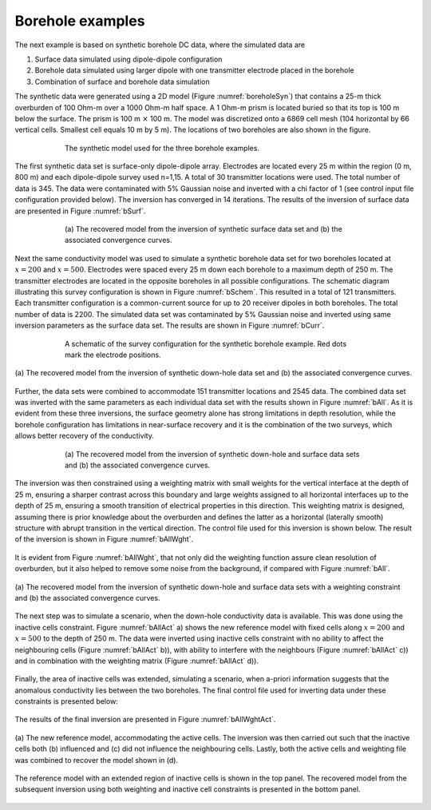 .. _boreholeExample:

Borehole examples
=================

The next example is based on synthetic borehole DC data, where the
simulated data are

#. Surface data simulated using dipole-dipole configuration

#. Borehole data simulated using larger dipole with one transmitter
   electrode placed in the borehole

#. Combination of surface and borehole data simulation

The synthetic data were generated using a 2D model (Figure
:numref:`boreholeSyn`) that contains a 25-m thick overburden of 100 Ohm-m
over a 1000 Ohm-m half space. A 1 Ohm-m prism is located buried so that
its top is 100 m below the surface. The prism is 100 m :math:`\times`
100 m. The model was discretized onto a 6869 cell mesh (104 horizontal
by 66 vertical cells. Smallest cell equals 10 m by 5 m). The locations
of two boreholes are also shown in the figure.

.. figure:: ../images/boreholeSyn.png
   :figwidth: 75%
   :align: center
   :name: boreholeSyn

   The synthetic model used for the three borehole examples.

The first synthetic data set is surface-only dipole-dipole array.
Electrodes are located every 25 m within the region (0 m, 800 m) and
each dipole-dipole survey used n=1,15. A total of 30 transmitter
locations were used. The total number of data is 345. The data were
contaminated with 5% Gaussian noise and inverted with a chi factor of 1
(see control input file configuration provided below). The inversion has
converged in 14 iterations. The results of the inversion of surface data
are presented in Figure :numref:`bSurf`.

.. figure:: ../images/dcinv_borehole.png
   :figwidth: 75%
   :align: center
   :name: dcinv_borehole

.. figure:: ../images/bSurf.png
   :figwidth: 75%
   :align: center
   :name: bSurf

   (a) The recovered model from the inversion of synthetic surface data
   set and (b) the associated convergence curves.

Next the same conductivity model was used to simulate a synthetic
borehole data set for two boreholes located at :math:`x=200` and
:math:`x=500`. Electrodes were spaced every 25 m down each borehole to a
maximum depth of 250 m. The transmitter electrodes are located in the
opposite boreholes in all possible configurations. The schematic diagram
illustrating this survey configuration is shown in Figure :numref:`bSchem`.
This resulted in a total of 121 transmitters. Each transmitter
configuration is a common-current source for up to 20 receiver dipoles
in both boreholes. The total number of data is 2200. The simulated data
set was contaminated by 5% Gaussian noise and inverted using same
inversion parameters as the surface data set. The results are shown in
Figure :numref:`bCurr`.

.. figure:: ../images/bSchem.png
   :figwidth: 75%
   :align: center
   :name: bSchem

   A schematic of the survey configuration for the synthetic borehole
   example. Red dots mark the electrode positions.

.. figure:: ../images/bCurr.png
   :figwidth: 100%
   :align: center
   :name: bCurr

   (a) The recovered model from the inversion of synthetic down-hole
   data set and (b) the associated convergence curves.

Further, the data sets were combined to accommodate 151 transmitter
locations and 2545 data. The combined data set was inverted with the
same parameters as each individual data set with the results shown in
Figure :numref:`bAll`. As it is evident from these three inversions, the
surface geometry alone has strong limitations in depth resolution, while
the borehole configuration has limitations in near-surface recovery and
it is the combination of the two surveys, which allows better recovery
of the conductivity.

.. figure:: ../images/bAll.png
   :figwidth: 75%
   :align: center
   :name: bAll

   (a) The recovered model from the inversion of synthetic down-hole and
   surface data sets and (b) the associated convergence curves.

The inversion was then constrained using a weighting matrix with small
weights for the vertical interface at the depth of 25 m, ensuring a
sharper contrast across this boundary and large weights assigned to all
horizontal interfaces up to the depth of 25 m, ensuring a smooth
transition of electrical properties in this direction. This weighting
matrix is designed, assuming there is prior knowledge about the
overburden and defines the latter as a horizontal (laterally smooth)
structure with abrupt transition in the vertical direction. The control
file used for this inversion is shown below. The result of the inversion
is shown in Figure :numref:`bAllWght`.

.. figure:: ../images/dcinv_borehole_weights.png
   :figwidth: 75%
   :align: center
   :name: dcinv_borehole_weights

It is evident from Figure :numref:`bAllWght`, that not only did the
weighting function assure clean resolution of overburden, but it also
helped to remove some noise from the background, if compared with Figure
:numref:`bAll`.

.. figure:: ../images/bAllWght.png
   :figwidth: 100%
   :align: center
   :name: bAllWght

   (a) The recovered model from the inversion of synthetic down-hole and
   surface data sets with a weighting constraint and (b) the associated
   convergence curves.

The next step was to simulate a scenario, when the down-hole
conductivity data is available. This was done using the inactive cells
constraint. Figure :numref:`bAllAct` a) shows the new reference model with
fixed cells along :math:`x=200` and :math:`x=500` to the depth of 250 m.
The data were inverted using inactive cells constraint with no ability
to affect the neighbouring cells (Figure :numref:`bAllAct` b)), with ability
to interfere with the neighbours (Figure :numref:`bAllAct` c)) and in
combination with the weighting matrix (Figure :numref:`bAllAct` d)).

.. figure:: ../images/dcinv_borehole_activecells.png
   :figwidth: 75%
   :align: center
   :name: dcinv_borehole_activecells

Finally, the area of inactive cells was extended, simulating a scenario,
when a-priori information suggests that the anomalous conductivity lies
between the two boreholes. The final control file used for inverting
data under these constraints is presented below:

.. figure:: ../images/dcinv_borehole_alltogether.png
   :figwidth: 75%
   :align: center
   :name: dcinv_borehole_alltogether

The results of the final inversion are presented in Figure
:numref:`bAllWghtAct`.

.. figure:: ../images/bAllAct.png
   :figwidth: 100%
   :align: center
   :name: bAllAct

   (a) The new reference model, accommodating the active cells. The
   inversion was then carried out such that the inactive cells both (b)
   influenced and (c) did not influence the neighbouring cells. Lastly,
   both the active cells and weighting file was combined to recover the
   model shown in (d).

.. figure:: ../images/bAllWghtAct.png
   :figwidth: 100%
   :align: center
   :name: bAllWghtAct

   The reference model with an extended region of inactive cells is
   shown in the top panel. The recovered model from the subsequent
   inversion using both weighting and inactive cell constraints is
   presented in the bottom panel.
